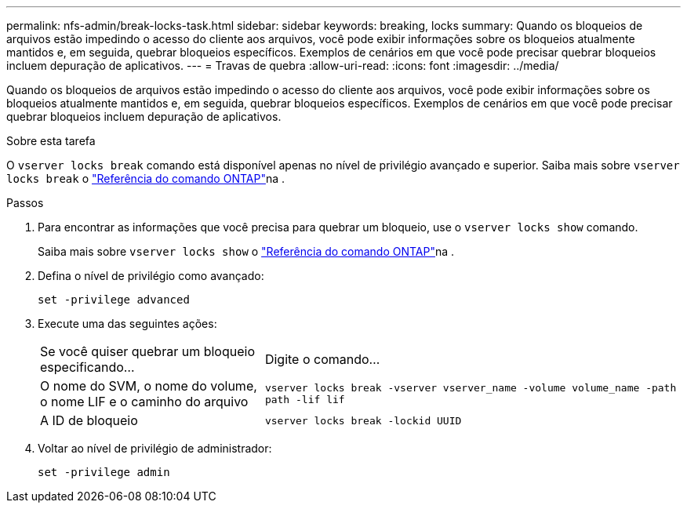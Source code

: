 ---
permalink: nfs-admin/break-locks-task.html 
sidebar: sidebar 
keywords: breaking, locks 
summary: Quando os bloqueios de arquivos estão impedindo o acesso do cliente aos arquivos, você pode exibir informações sobre os bloqueios atualmente mantidos e, em seguida, quebrar bloqueios específicos. Exemplos de cenários em que você pode precisar quebrar bloqueios incluem depuração de aplicativos. 
---
= Travas de quebra
:allow-uri-read: 
:icons: font
:imagesdir: ../media/


[role="lead"]
Quando os bloqueios de arquivos estão impedindo o acesso do cliente aos arquivos, você pode exibir informações sobre os bloqueios atualmente mantidos e, em seguida, quebrar bloqueios específicos. Exemplos de cenários em que você pode precisar quebrar bloqueios incluem depuração de aplicativos.

.Sobre esta tarefa
O `vserver locks break` comando está disponível apenas no nível de privilégio avançado e superior. Saiba mais sobre `vserver locks break` o link:https://docs.netapp.com/us-en/ontap-cli/vserver-locks-break.html["Referência do comando ONTAP"^]na .

.Passos
. Para encontrar as informações que você precisa para quebrar um bloqueio, use o `vserver locks show` comando.
+
Saiba mais sobre `vserver locks show` o link:https://docs.netapp.com/us-en/ontap-cli/vserver-locks-show.html["Referência do comando ONTAP"^]na .

. Defina o nível de privilégio como avançado:
+
`set -privilege advanced`

. Execute uma das seguintes ações:
+
[cols="35,65"]
|===


| Se você quiser quebrar um bloqueio especificando... | Digite o comando... 


 a| 
O nome do SVM, o nome do volume, o nome LIF e o caminho do arquivo
 a| 
`vserver locks break -vserver vserver_name -volume volume_name -path path -lif lif`



 a| 
A ID de bloqueio
 a| 
`vserver locks break -lockid UUID`

|===
. Voltar ao nível de privilégio de administrador:
+
`set -privilege admin`


